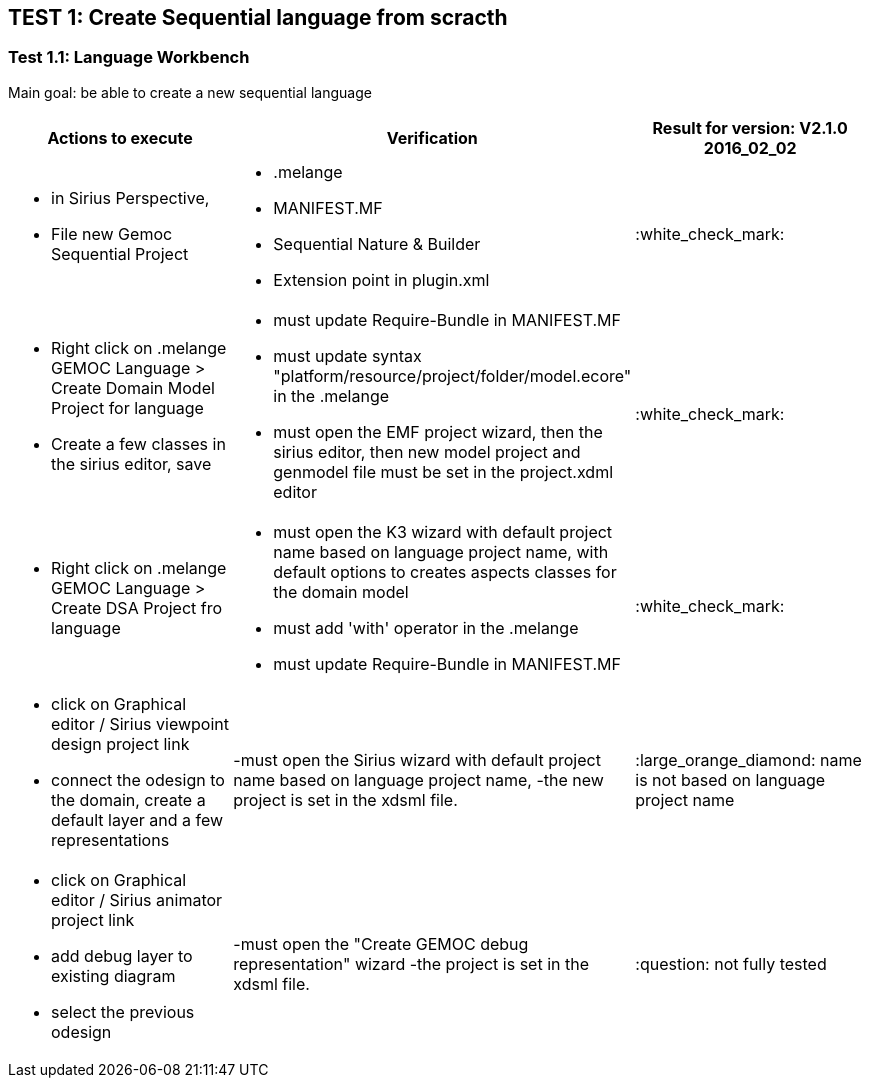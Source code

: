 ## TEST 1: Create Sequential language from scracth

### Test 1.1: Language Workbench
Main goal: be able to create a new sequential language
[cols="a,a,1*", options="header"]
|===
|Actions to execute
|Verification
|Result for version: V2.1.0 2016_02_02

|
- in Sirius Perspective, 
- File new Gemoc Sequential Project
|
- .melange
- MANIFEST.MF
- Sequential Nature & Builder
- Extension point in plugin.xml
|:white_check_mark:

|
- Right click on .melange GEMOC Language > Create Domain Model Project for language
- Create a few classes in the sirius editor, save
|
- must update Require-Bundle in MANIFEST.MF
- must update syntax "platform/resource/project/folder/model.ecore" in the .melange
- must open the EMF project wizard, then the sirius editor, then new model project and genmodel file must be set in the project.xdml editor
|:white_check_mark:

|
- Right click on .melange GEMOC Language > Create DSA Project fro language
|
- must open the K3 wizard with default project name based on language project name, with default options to creates aspects classes for the domain model
- must add 'with' operator in the .melange
- must update Require-Bundle in MANIFEST.MF
|:white_check_mark:

|
- click on Graphical editor / Sirius viewpoint design project link
- connect the odesign to the domain, create a default layer and a few representations
|-must open the Sirius wizard with default project name based on language project name, 
-the new project is set in the xdsml file.
|:large_orange_diamond: name is not based on language project name

|
- click on Graphical editor / Sirius animator project link
- add debug layer to existing diagram 
- select the previous odesign
|-must open the "Create GEMOC debug representation" wizard
-the project is set in the xdsml file.
| :question:  not fully tested

|
|
|===
